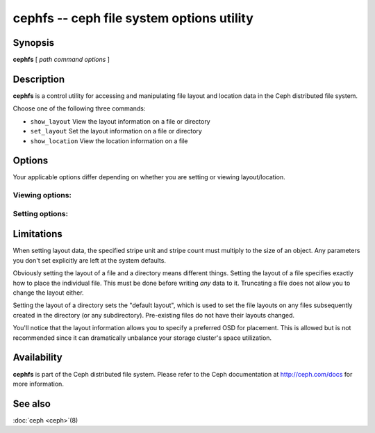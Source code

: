 ============================================
 cephfs -- ceph file system options utility
============================================

.. program:: cephfs

Synopsis
========

| **cephfs** [ *path* *command* *options* ]


Description
===========

**cephfs** is a control utility for accessing and manipulating file
layout and location data in the Ceph distributed file system.

.. TODO format this like a proper man page

Choose one of the following three commands:

- ``show_layout`` View the layout information on a file or directory
- ``set_layout`` Set the layout information on a file or directory
- ``show_location`` View the location information on a file


Options
=======

Your applicable options differ depending on whether you are setting or viewing layout/location.

Viewing options:
----------------

.. option:: -l --offset

    Specify an offset for which to retrieve location data

Setting options:
----------------

.. option:: -u --stripe_unit

   Set the size of each stripe

.. option:: -c --stripe_count

   Set the number of stripes per object

.. option:: -s --object_size

   Set the size of the objects to stripe across

.. option:: -p --pool

   Set the pool (by numeric value, not name!) to use

.. option:: -o --osd

   Set the preferred OSD to use as the primary


Limitations
===========

When setting layout data, the specified stripe unit and stripe count
must multiply to the size of an object. Any parameters you don't set
explicitly are left at the system defaults.

Obviously setting the layout of a file and a directory means different
things. Setting the layout of a file specifies exactly how to place
the individual file. This must be done before writing *any* data to
it. Truncating a file does not allow you to change the layout either.

Setting the layout of a directory sets the "default layout", which is
used to set the file layouts on any files subsequently created in the
directory (or any subdirectory).  Pre-existing files do not have their
layouts changed.

You'll notice that the layout information allows you to specify a
preferred OSD for placement. This is allowed but is not recommended
since it can dramatically unbalance your storage cluster's space
utilization.


Availability
============

**cephfs** is part of the Ceph distributed file system. Please refer
to the Ceph documentation at http://ceph.com/docs for more
information.


See also
========

:doc:`ceph <ceph>`\(8)
